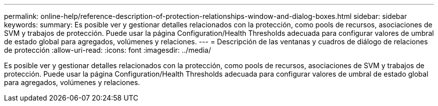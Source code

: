 ---
permalink: online-help/reference-description-of-protection-relationships-window-and-dialog-boxes.html 
sidebar: sidebar 
keywords:  
summary: Es posible ver y gestionar detalles relacionados con la protección, como pools de recursos, asociaciones de SVM y trabajos de protección. Puede usar la página Configuration/Health Thresholds adecuada para configurar valores de umbral de estado global para agregados, volúmenes y relaciones. 
---
= Descripción de las ventanas y cuadros de diálogo de relaciones de protección
:allow-uri-read: 
:icons: font
:imagesdir: ../media/


[role="lead"]
Es posible ver y gestionar detalles relacionados con la protección, como pools de recursos, asociaciones de SVM y trabajos de protección. Puede usar la página Configuration/Health Thresholds adecuada para configurar valores de umbral de estado global para agregados, volúmenes y relaciones.
